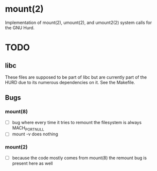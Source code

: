 * mount(2)
Implementation of mount(2), umount(2), and umount2(2) system calls for the GNU Hurd.
* TODO
** libc 
These files are supposed to be part of libc but are currently part of the HURD due to its numerous dependencies on it. See the Makefile.
** Bugs
*** mount(8)
- [ ] bug where every time it tries to remount the filesystem is always MACH_PORT_NULL
- [ ] mount -v does nothing
*** mount(2)
- [ ] because the code mostly comes from mount(8) the remount bug is present here as well


